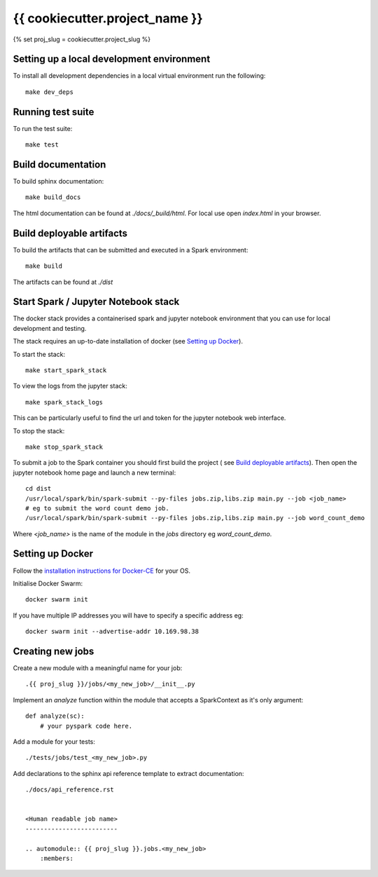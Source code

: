===============================
{{ cookiecutter.project_name }}
===============================
{% set proj_slug = cookiecutter.project_slug %}

Setting up a local development environment
==========================================

To install all development dependencies in a local virtual environment run the
following::

    make dev_deps

Running test suite
==================

To run the test suite::

    make test

Build documentation
===================

To build sphinx documentation::

    make build_docs

The html documentation can be found at *./docs/_build/html*. For local use
open *index.html* in your browser.

Build deployable artifacts
==========================

To build the artifacts that can be submitted and executed in a Spark environment::

    make build

The artifacts can be found at *./dist*

Start Spark / Jupyter Notebook stack 
====================================
The docker stack provides a containerised spark and jupyter notebook environment
that you can use for local development and testing.

The stack requires an up-to-date installation of docker
(see `Setting up Docker`_).

To start the stack::

    make start_spark_stack

To view the logs from the jupyter stack::

    make spark_stack_logs

This can be particularly useful to find the url and token for the jupyter
notebook web interface.

To stop the stack::

    make stop_spark_stack

To submit a job to the Spark container you should first build the project (
see `Build deployable artifacts`_). Then open the jupyter notebook
home page and launch a new terminal::

    cd dist
    /usr/local/spark/bin/spark-submit --py-files jobs.zip,libs.zip main.py --job <job_name>
    # eg to submit the word count demo job.
    /usr/local/spark/bin/spark-submit --py-files jobs.zip,libs.zip main.py --job word_count_demo


Where *<job_name>* is the name of the module in the *jobs* directory eg *word_count_demo*.

Setting up Docker
=================

Follow the `installation instructions for Docker-CE`_ for your OS.

Initialise Docker Swarm::

    docker swarm init

If you have multiple IP addresses you will have to specify a specific address eg::

    docker swarm init --advertise-addr 10.169.98.38

.. _`installation instructions for Docker-CE`: https://docs.docker.com/install/

Creating new jobs
=================

Create a new module with a meaningful name for your job::

    .{{ proj_slug }}/jobs/<my_new_job>/__init__.py

Implement an *analyze* function within the module that accepts a SparkContext
as it's only argument::

    def analyze(sc):
        # your pyspark code here.

Add a module for your tests::

    ./tests/jobs/test_<my_new_job>.py

Add declarations to the sphinx api reference template to extract documentation::

    ./docs/api_reference.rst


    <Human readable job name>
    -------------------------

    .. automodule:: {{ proj_slug }}.jobs.<my_new_job>
        :members:
